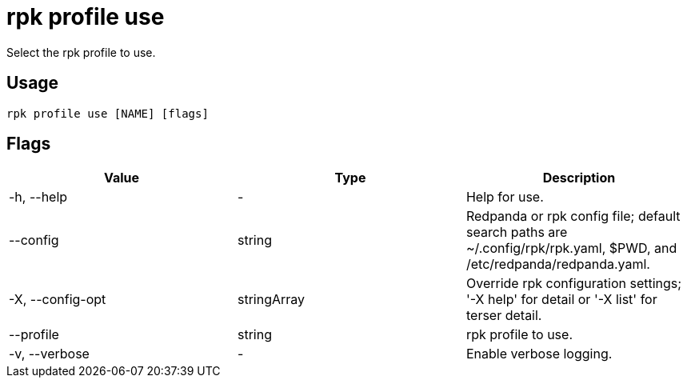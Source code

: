 = rpk profile use
:description: rpk profile use
:rpk_version: v23.2.1

Select the rpk profile to use.

== Usage

[,bash]
----
rpk profile use [NAME] [flags]
----

== Flags

[cols=",,",]
|===
|*Value* |*Type* |*Description*

|-h, --help |- |Help for use.

|--config |string |Redpanda or rpk config file; default search paths are
~/.config/rpk/rpk.yaml, $PWD, and /etc/redpanda/redpanda.yaml.

|-X, --config-opt |stringArray |Override rpk configuration settings; '-X
help' for detail or '-X list' for terser detail.

|--profile |string |rpk profile to use.

|-v, --verbose |- |Enable verbose logging.
|===

